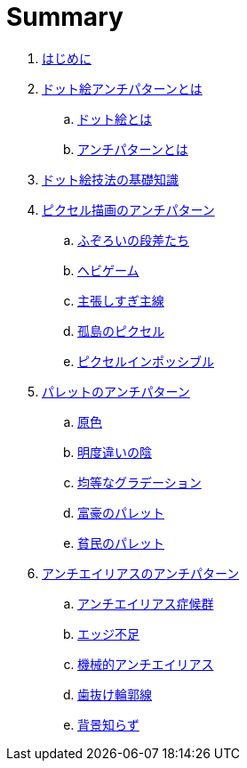 = Summary

. link:README.adoc[はじめに]
. link:what-is-pixelart-anti-patterns/README.adoc[ドット絵アンチパターンとは]
.. link:what-is-pixelart-anti-patterns/what-is-pixelart.adoc[ドット絵とは]
.. link:what-is-pixelart-anti-patterns/what-is-anti-patterns.adoc[アンチパターンとは]
. link:technique-of-pixelart/README.adoc[ドット絵技法の基礎知識]
. link:pixel-drawing-anti-patterns/README.adoc[ピクセル描画のアンチパターン]
.. link:pixel-drawing-anti-patterns/uneven-steps.adoc[ふぞろいの段差たち]
.. link:pixel-drawing-anti-patterns/snake-curve.adoc[ヘビゲーム]
.. link:pixel-drawing-anti-patterns/pushy-initial-line.adoc[主張しすぎ主線]
.. link:pixel-drawing-anti-patterns/lonely-pixel.adoc[孤島のピクセル]
.. link:pixel-drawing-anti-patterns/pixel-impossible.adoc[ピクセルインポッシブル]
. link:palette-anti-patterns/README.adoc[パレットのアンチパターン]
.. link:palette-anti-patterns/primary-color.adoc[原色]
.. link:palette-anti-patterns/darken-shade.adoc[明度違いの陰]
.. link:palette-anti-patterns/linear-gradient.adoc[均等なグラデーション]
.. link:palette-anti-patterns/rich-palette.adoc[富豪のパレット]
.. link:palette-anti-patterns/excessive-diversion.adoc[貧民のパレット]
. link:anti-alias-anti-patterns/README.adoc[アンチエイリアスのアンチパターン]
.. link:anti-alias-anti-patterns/anti-alias-syndrome.adoc[アンチエイリアス症候群]
.. link:anti-alias-anti-patterns/lack-of-edge.adoc[エッジ不足]
.. link:anti-alias-anti-patterns/perfunctory-anti-alias.adoc[機械的アンチエイリアス]
.. link:anti-alias-anti-patterns/disconnected-outline.adoc[歯抜け輪郭線]
.. link:anti-alias-anti-patterns/naive-of-background.adoc[背景知らず]
